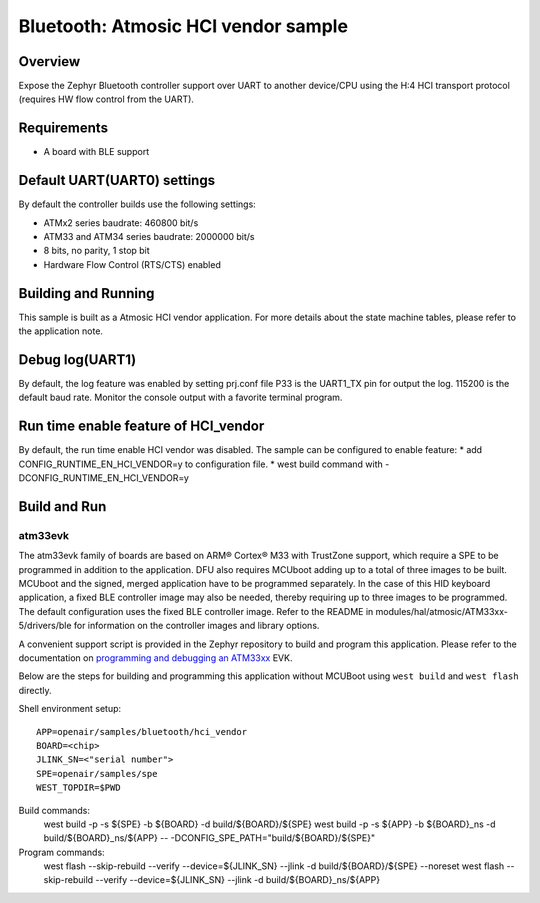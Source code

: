 .. _hci_vendor:

Bluetooth: Atmosic HCI vendor sample
####################################

Overview
********

Expose the Zephyr Bluetooth controller support over UART to another device/CPU
using the H:4 HCI transport protocol (requires HW flow control from the UART).

Requirements
************

* A board with BLE support

Default UART(UART0) settings
****************************

By default the controller builds use the following settings:

* ATMx2 series baudrate: 460800 bit/s
* ATM33 and ATM34 series baudrate: 2000000 bit/s
* 8 bits, no parity, 1 stop bit
* Hardware Flow Control (RTS/CTS) enabled

Building and Running
********************

This sample is built as a Atmosic HCI vendor application.
For more details about the state machine tables, please refer to the
application note.

Debug log(UART1)
****************

By default, the log feature was enabled by setting prj.conf file
P33 is the UART1_TX pin for output the log. 115200 is the default baud rate.
Monitor the console output with a favorite terminal program.

Run time enable feature of HCI_vendor
********************************************

By default, the run time enable HCI vendor was disabled. The sample can be
configured to enable feature:
* add CONFIG_RUNTIME_EN_HCI_VENDOR=y to configuration file.
* west build command with -DCONFIG_RUNTIME_EN_HCI_VENDOR=y

Build and Run
*************

atm33evk
--------

The atm33evk family of boards are based on ARM® Cortex® M33 with TrustZone
support, which require a SPE to be programmed in addition to the application.
DFU also requires MCUboot adding up to a total of three images to be built.
MCUboot and the signed, merged application have to be programmed separately.
In the case of this HID keyboard application, a fixed BLE controller image may
also be needed, thereby requiring up to three images to be programmed. The
default configuration uses the fixed BLE controller image.  Refer to the README
in modules/hal/atmosic/ATM33xx-5/drivers/ble for information on the controller
images and library options.

A convenient support script is provided in the Zephyr repository to build and
program this application. Please refer to the documentation on `programming and
debugging an ATM33xx
</boards/atmosic/atm33evk/doc/index.rst#programming-and-debugging>`_ EVK.

Below are the steps for building and programming this application without
MCUBoot using ``west build`` and ``west flash`` directly.

Shell environment setup::

  APP=openair/samples/bluetooth/hci_vendor
  BOARD=<chip>
  JLINK_SN=<"serial number">
  SPE=openair/samples/spe
  WEST_TOPDIR=$PWD

Build commands:
  west build -p -s ${SPE} -b ${BOARD} -d build/${BOARD}/${SPE}
  west build -p -s ${APP} -b ${BOARD}_ns \
  -d build/${BOARD}_ns/${APP} \
  -- -DCONFIG_SPE_PATH=\"build/${BOARD}/${SPE}\"

Program commands:
  west flash --skip-rebuild --verify --device=${JLINK_SN} --jlink \
  -d build/${BOARD}/${SPE} --noreset
  west flash --skip-rebuild --verify --device=${JLINK_SN} --jlink \
  -d build/${BOARD}_ns/${APP}
